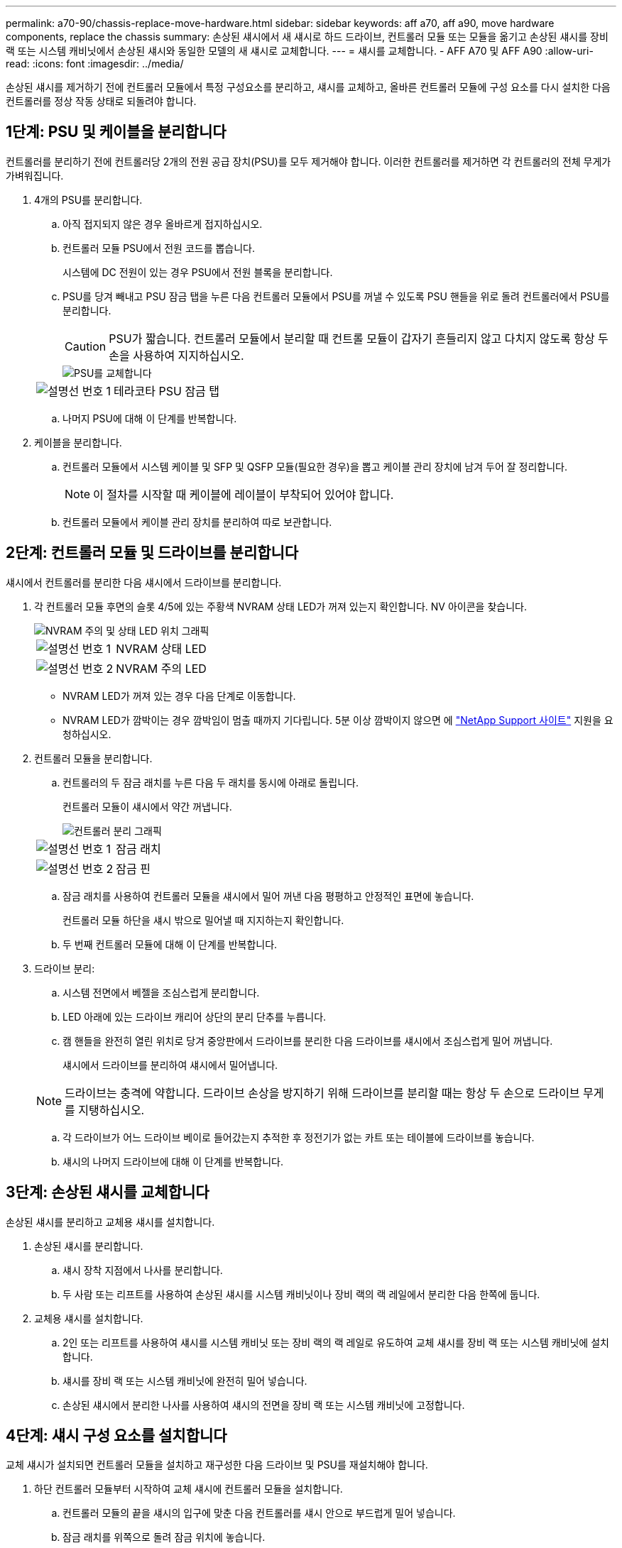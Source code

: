 ---
permalink: a70-90/chassis-replace-move-hardware.html 
sidebar: sidebar 
keywords: aff a70, aff a90, move hardware components, replace the chassis 
summary: 손상된 섀시에서 새 섀시로 하드 드라이브, 컨트롤러 모듈 또는 모듈을 옮기고 손상된 섀시를 장비 랙 또는 시스템 캐비닛에서 손상된 섀시와 동일한 모델의 새 섀시로 교체합니다. 
---
= 섀시를 교체합니다. - AFF A70 및 AFF A90
:allow-uri-read: 
:icons: font
:imagesdir: ../media/


[role="lead"]
손상된 섀시를 제거하기 전에 컨트롤러 모듈에서 특정 구성요소를 분리하고, 섀시를 교체하고, 올바른 컨트롤러 모듈에 구성 요소를 다시 설치한 다음 컨트롤러를 정상 작동 상태로 되돌려야 합니다.



== 1단계: PSU 및 케이블을 분리합니다

컨트롤러를 분리하기 전에 컨트롤러당 2개의 전원 공급 장치(PSU)를 모두 제거해야 합니다. 이러한 컨트롤러를 제거하면 각 컨트롤러의 전체 무게가 가벼워집니다.

. 4개의 PSU를 분리합니다.
+
.. 아직 접지되지 않은 경우 올바르게 접지하십시오.
.. 컨트롤러 모듈 PSU에서 전원 코드를 뽑습니다.
+
시스템에 DC 전원이 있는 경우 PSU에서 전원 블록을 분리합니다.

.. PSU를 당겨 빼내고 PSU 잠금 탭을 누른 다음 컨트롤러 모듈에서 PSU를 꺼낼 수 있도록 PSU 핸들을 위로 돌려 컨트롤러에서 PSU를 분리합니다.
+

CAUTION: PSU가 짧습니다. 컨트롤러 모듈에서 분리할 때 컨트롤 모듈이 갑자기 흔들리지 않고 다치지 않도록 항상 두 손을 사용하여 지지하십시오.

+
image::../media/drw_a70-90_psu_remove_replace_ieops-1368.svg[PSU를 교체합니다]

+
[cols="1,4"]
|===


 a| 
image:../media/icon_round_1.png["설명선 번호 1"]
 a| 
테라코타 PSU 잠금 탭

|===
.. 나머지 PSU에 대해 이 단계를 반복합니다.


. 케이블을 분리합니다.
+
.. 컨트롤러 모듈에서 시스템 케이블 및 SFP 및 QSFP 모듈(필요한 경우)을 뽑고 케이블 관리 장치에 남겨 두어 잘 정리합니다.
+

NOTE: 이 절차를 시작할 때 케이블에 레이블이 부착되어 있어야 합니다.

.. 컨트롤러 모듈에서 케이블 관리 장치를 분리하여 따로 보관합니다.






== 2단계: 컨트롤러 모듈 및 드라이브를 분리합니다

섀시에서 컨트롤러를 분리한 다음 섀시에서 드라이브를 분리합니다.

. 각 컨트롤러 모듈 후면의 슬롯 4/5에 있는 주황색 NVRAM 상태 LED가 꺼져 있는지 확인합니다. NV 아이콘을 찾습니다.
+
image::../media/drw_a1K-70-90_nvram-led_ieops-1463.svg[NVRAM 주의 및 상태 LED 위치 그래픽]

+
[cols="1,4"]
|===


 a| 
image:../media/icon_round_1.png["설명선 번호 1"]
 a| 
NVRAM 상태 LED



 a| 
image:../media/icon_round_2.png["설명선 번호 2"]
 a| 
NVRAM 주의 LED

|===
+
** NVRAM LED가 꺼져 있는 경우 다음 단계로 이동합니다.
** NVRAM LED가 깜박이는 경우 깜박임이 멈출 때까지 기다립니다. 5분 이상 깜박이지 않으면 에 http://mysupport.netapp.com/["NetApp Support 사이트"^] 지원을 요청하십시오.


. 컨트롤러 모듈을 분리합니다.
+
.. 컨트롤러의 두 잠금 래치를 누른 다음 두 래치를 동시에 아래로 돌립니다.
+
컨트롤러 모듈이 섀시에서 약간 꺼냅니다.

+
image::../media/drw_a70-90_pcm_remove_replace_ieops-1365.svg[컨트롤러 분리 그래픽]

+
[cols="1,4"]
|===


 a| 
image:../media/icon_round_1.png["설명선 번호 1"]
 a| 
잠금 래치



 a| 
image:../media/icon_round_2.png["설명선 번호 2"]
 a| 
잠금 핀

|===
.. 잠금 래치를 사용하여 컨트롤러 모듈을 섀시에서 밀어 꺼낸 다음 평평하고 안정적인 표면에 놓습니다.
+
컨트롤러 모듈 하단을 섀시 밖으로 밀어낼 때 지지하는지 확인합니다.

.. 두 번째 컨트롤러 모듈에 대해 이 단계를 반복합니다.


. 드라이브 분리:
+
.. 시스템 전면에서 베젤을 조심스럽게 분리합니다.
.. LED 아래에 있는 드라이브 캐리어 상단의 분리 단추를 누릅니다.
.. 캠 핸들을 완전히 열린 위치로 당겨 중앙판에서 드라이브를 분리한 다음 드라이브를 섀시에서 조심스럽게 밀어 꺼냅니다.
+
섀시에서 드라이브를 분리하여 섀시에서 밀어냅니다.

+

NOTE: 드라이브는 충격에 약합니다. 드라이브 손상을 방지하기 위해 드라이브를 분리할 때는 항상 두 손으로 드라이브 무게를 지탱하십시오.

.. 각 드라이브가 어느 드라이브 베이로 들어갔는지 추적한 후 정전기가 없는 카트 또는 테이블에 드라이브를 놓습니다.
.. 섀시의 나머지 드라이브에 대해 이 단계를 반복합니다.






== 3단계: 손상된 섀시를 교체합니다

손상된 섀시를 분리하고 교체용 섀시를 설치합니다.

. 손상된 섀시를 분리합니다.
+
.. 섀시 장착 지점에서 나사를 분리합니다.
.. 두 사람 또는 리프트를 사용하여 손상된 섀시를 시스템 캐비닛이나 장비 랙의 랙 레일에서 분리한 다음 한쪽에 둡니다.


. 교체용 섀시를 설치합니다.
+
.. 2인 또는 리프트를 사용하여 섀시를 시스템 캐비닛 또는 장비 랙의 랙 레일로 유도하여 교체 섀시를 장비 랙 또는 시스템 캐비닛에 설치합니다.
.. 섀시를 장비 랙 또는 시스템 캐비닛에 완전히 밀어 넣습니다.
.. 손상된 섀시에서 분리한 나사를 사용하여 섀시의 전면을 장비 랙 또는 시스템 캐비닛에 고정합니다.






== 4단계: 섀시 구성 요소를 설치합니다

교체 섀시가 설치되면 컨트롤러 모듈을 설치하고 재구성한 다음 드라이브 및 PSU를 재설치해야 합니다.

. 하단 컨트롤러 모듈부터 시작하여 교체 섀시에 컨트롤러 모듈을 설치합니다.
+
.. 컨트롤러 모듈의 끝을 섀시의 입구에 맞춘 다음 컨트롤러를 섀시 안으로 부드럽게 밀어 넣습니다.
.. 잠금 래치를 위쪽으로 돌려 잠금 위치에 놓습니다.
.. 케이블 관리 장치를 다시 설치하고 컨트롤러를 다시 연결하십시오.
+
미디어 컨버터(QSFP 또는 SFP)를 분리한 경우 다시 설치해야 합니다.

+
케이블이 케이블 레이블을 참조하여 연결되어 있는지 확인하십시오.



. 섀시 전면의 해당 드라이브 베이에 드라이브를 재설치합니다.
. PSU 4개를 모두 설치합니다.
+
.. 양손을 사용하여 PSU의 가장자리를 컨트롤러 모듈의 입구에 맞춘 후 지지하십시오.
.. 잠금 탭이 딸깍 소리를 내며 제자리에 고정될 때까지 PSU를 컨트롤러 모듈에 조심스럽게 밀어 넣습니다.
+
전원 공급 장치는 내부 커넥터에만 제대로 연결되어 한 방향으로만 제자리에 고정됩니다.

+

NOTE: 내부 커넥터의 손상을 방지하려면 PSU를 시스템에 밀어 넣을 때 과도한 힘을 가하지 마십시오.



. PSU 전원 케이블을 4개의 PSU 모두에 다시 연결합니다.
+
.. 전원 케이블 고정 장치를 사용하여 전원 케이블을 PSU에 고정합니다.
+
DC 전원 공급 장치가 있는 경우 컨트롤러 모듈이 섀시에 완전히 장착된 후 전원 공급 장치에 전원 블록을 다시 연결하고 손잡이 나사로 전원 케이블을 PSU에 고정합니다.



+
PSU를 설치하고 전원이 복원되는 즉시 컨트롤러 모듈이 부팅되기 시작합니다.



.다음 단계
손상된 AFF A70 또는 AFF A90 섀시를 교체하고 구성 요소를 다시 설치한 후 다음을 수행해야 link:chassis-replace-complete-system-restore-rma.html["섀시 교체를 완료합니다"]합니다.

